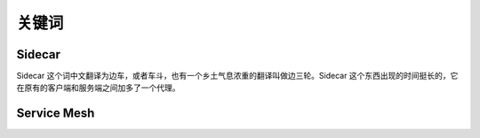 关键词
######

.. _kw_sidecar:

Sidecar
=======

Sidecar 这个词中文翻译为边车，或者车斗，也有一个乡土气息浓重的翻译叫做边三轮。Sidecar 这个东西出现的时间挺长的，它在原有的客户端和服务端之间加多了一个代理。

.. _kw_service_mesh:

Service Mesh
============



